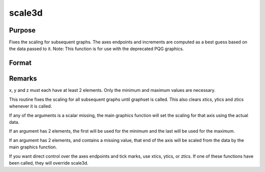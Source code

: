 
scale3d
==============================================

Purpose
----------------

Fixes the scaling for subsequent graphs. The
axes endpoints and increments are computed as a best guess based on
the data passed to it.
Note: This function is for use with the deprecated PQG graphics.
 

Format
----------------
.. function:: scale3d(x, y, z)

    :param x: the X axis data.
    :type x: matrix

    :param y: the Y axis data.
    :type y: matrix

    :param z: the Z axis data.
    :type z: matrix



Remarks
-------

x, y and z must each have at least 2 elements. Only the minimum and
maximum values are necessary.

This routine fixes the scaling for all subsequent graphs until graphset
is called. This also clears xtics, ytics and ztics whenever it is
called.

If any of the arguments is a scalar missing, the main graphics function
will set the scaling for that axis using the actual data.

If an argument has 2 elements, the first will be used for the minimum
and the last will be used for the maximum.

If an argument has 2 elements, and contains a missing value, that end of
the axis will be scaled from the data by the main graphics function.

If you want direct control over the axes endpoints and tick marks, use
xtics, ytics, or ztics. If one of these functions have been called, they
will override scale3d.


